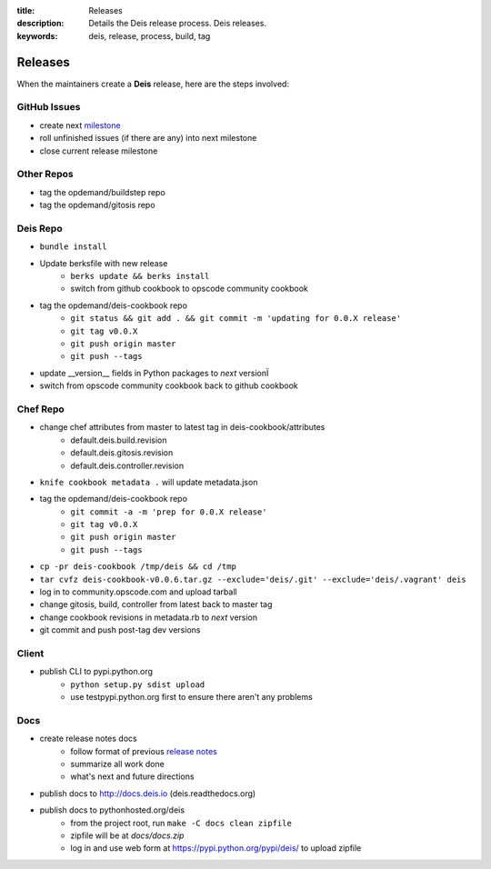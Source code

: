 :title: Releases
:description: Details the Deis release process. Deis releases.
:keywords: deis, release, process, build, tag

.. _releases:

Releases
========

When the maintainers create a **Deis** release, here are the steps involved:


GitHub Issues
-------------

- create next `milestone`_
- roll unfinished issues (if there are any) into next milestone
- close current release milestone

Other Repos
-----------

- tag the opdemand/buildstep repo
- tag the opdemand/gitosis repo

Deis Repo
---------

- ``bundle install``
- Update berksfile with new release
    * ``berks update && berks install``
    * switch from github cookbook to opscode community cookbook
- tag the opdemand/deis-cookbook repo
	* ``git status && git add . && git commit -m 'updating for 0.0.X release'``
	* ``git tag v0.0.X``
	* ``git push origin master``
	* ``git push --tags``
- update __version__ fields in Python packages to *next* versionÏ
- switch from opscode community cookbook back to github cookbook

Chef Repo
---------

- change chef attributes from master to latest tag in deis-cookbook/attributes
	- default.deis.build.revision
	- default.deis.gitosis.revision
	- default.deis.controller.revision
- ``knife cookbook metadata .`` will update metadata.json
- tag the opdemand/deis-cookbook repo
	* ``git commit -a -m 'prep for 0.0.X release'``
	* ``git tag v0.0.X``
	* ``git push origin master``
	* ``git push --tags``
- ``cp -pr deis-cookbook /tmp/deis && cd /tmp``
- ``tar cvfz deis-cookbook-v0.0.6.tar.gz --exclude='deis/.git' --exclude='deis/.vagrant' deis``
- log in to community.opscode.com and upload tarball
- change gitosis, build, controller from latest back to master tag
- change cookbook revisions in metadata.rb to *next* version
- git commit and push post-tag dev versions

Client
------
- publish CLI to pypi.python.org
	- ``python setup.py sdist upload``
	- use testpypi.python.org first to ensure there aren't any problems

Docs
----
- create release notes docs
	- follow format of previous `release notes`_
	- summarize all work done
	- what's next and future directions
- publish docs to http://docs.deis.io (deis.readthedocs.org)
- publish docs to pythonhosted.org/deis
    - from the project root, run ``make -C docs clean zipfile``
    - zipfile will be at *docs/docs.zip*
    - log in and use web form at https://pypi.python.org/pypi/deis/
      to upload zipfile


.. _`milestone`: https://github.com/opdemand/deis/issues/milestones
.. _`release notes`: https://github.com/opdemand/deis/releases

